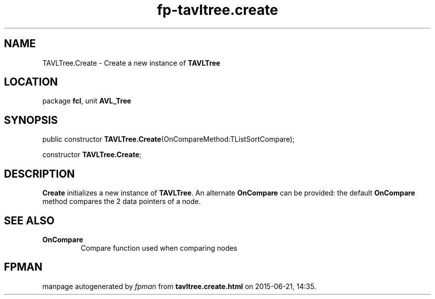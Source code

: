 .\" file autogenerated by fpman
.TH "fp-tavltree.create" 3 "2014-03-14" "fpman" "Free Pascal Programmer's Manual"
.SH NAME
TAVLTree.Create - Create a new instance of \fBTAVLTree\fR 
.SH LOCATION
package \fBfcl\fR, unit \fBAVL_Tree\fR
.SH SYNOPSIS
public constructor \fBTAVLTree.Create\fR(OnCompareMethod:TListSortCompare);

constructor \fBTAVLTree.Create\fR;
.SH DESCRIPTION
\fBCreate\fR initializes a new instance of \fBTAVLTree\fR. An alternate \fBOnCompare\fR can be provided: the default \fBOnCompare\fR method compares the 2 data pointers of a node.


.SH SEE ALSO
.TP
.B OnCompare
Compare function used when comparing nodes

.SH FPMAN
manpage autogenerated by \fIfpman\fR from \fBtavltree.create.html\fR on 2015-06-21, 14:35.

